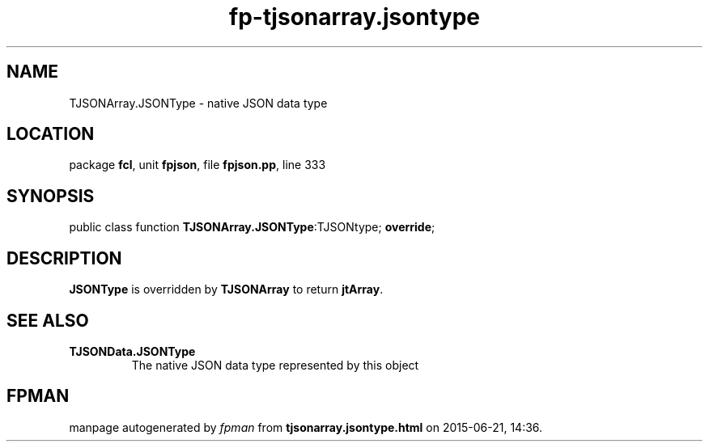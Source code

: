 .\" file autogenerated by fpman
.TH "fp-tjsonarray.jsontype" 3 "2014-03-14" "fpman" "Free Pascal Programmer's Manual"
.SH NAME
TJSONArray.JSONType - native JSON data type
.SH LOCATION
package \fBfcl\fR, unit \fBfpjson\fR, file \fBfpjson.pp\fR, line 333
.SH SYNOPSIS
public class function \fBTJSONArray.JSONType\fR:TJSONtype; \fBoverride\fR;
.SH DESCRIPTION
\fBJSONType\fR is overridden by \fBTJSONArray\fR to return \fBjtArray\fR.


.SH SEE ALSO
.TP
.B TJSONData.JSONType
The native JSON data type represented by this object

.SH FPMAN
manpage autogenerated by \fIfpman\fR from \fBtjsonarray.jsontype.html\fR on 2015-06-21, 14:36.

